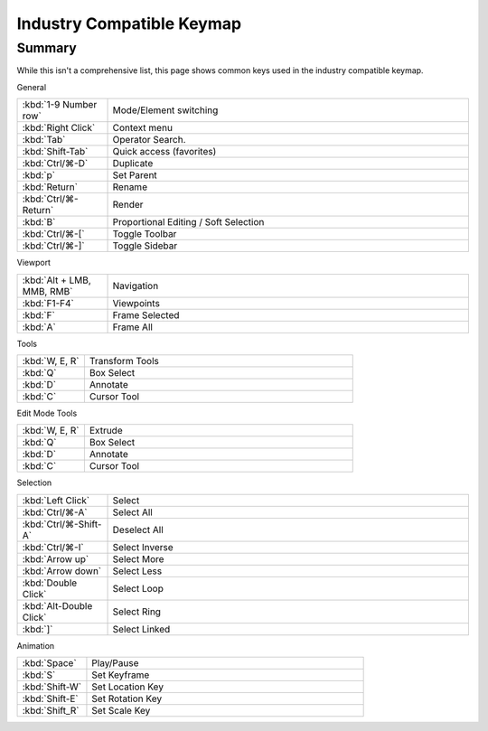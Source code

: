 
**************************
Industry Compatible Keymap
**************************

Summary
=======

While this isn't a comprehensive list,
this page shows common keys used in the industry compatible keymap.

General

.. list-table::
   :widths: 20 80

   * - :kbd:`1-9 Number row`
     - Mode/Element switching
   * - :kbd:`Right Click`
     - Context menu
   * - :kbd:`Tab`
     - Operator Search.
   * - :kbd:`Shift-Tab`
     - Quick access (favorites)
   * - :kbd:`Ctrl/⌘-D`
     - Duplicate
   * - :kbd:`p`
     - Set Parent
   * - :kbd:`Return`
     - Rename
   * - :kbd:`Ctrl/⌘-Return`
     - Render
   * - :kbd:`B`
     - Proportional Editing / Soft Selection
   * - :kbd:`Ctrl/⌘-[`
     - Toggle Toolbar
   * - :kbd:`Ctrl/⌘-]`
     - Toggle Sidebar

Viewport

.. list-table::
   :widths: 20 80

   * - :kbd:`Alt + LMB, MMB, RMB`
     - Navigation
   * - :kbd:`F1-F4`
     - Viewpoints
   * - :kbd:`F`
     - Frame Selected
   * - :kbd:`A`
     - Frame All


Tools

.. list-table::
   :widths: 20 80

   * - :kbd:`W, E, R`
     - Transform Tools
   * - :kbd:`Q`
     - Box Select
   * - :kbd:`D`
     - Annotate
   * - :kbd:`C`
     - Cursor Tool


Edit Mode Tools

.. list-table::
   :widths: 20 80

   * - :kbd:`W, E, R`
     - Extrude
   * - :kbd:`Q`
     - Box Select
   * - :kbd:`D`
     - Annotate
   * - :kbd:`C`
     - Cursor Tool


Selection

.. list-table::
   :widths: 20 80

   * - :kbd:`Left Click`
     - Select
   * - :kbd:`Ctrl/⌘-A`
     - Select All
   * - :kbd:`Ctrl/⌘-Shift-A`
     - Deselect All
   * - :kbd:`Ctrl/⌘-I`
     - Select Inverse
   * - :kbd:`Arrow up`
     - Select More
   * - :kbd:`Arrow down`
     - Select Less
   * - :kbd:`Double Click`
     - Select Loop
   * - :kbd:`Alt-Double Click`
     - Select Ring
   * - :kbd:`]`
     - Select Linked


Animation

.. list-table::
   :widths: 20 80

   * - :kbd:`Space`
     - Play/Pause
   * - :kbd:`S`
     - Set Keyframe
   * - :kbd:`Shift-W`
     - Set Location Key
   * - :kbd:`Shift-E`
     - Set Rotation Key
   * - :kbd:`Shift_R`
     - Set Scale Key




